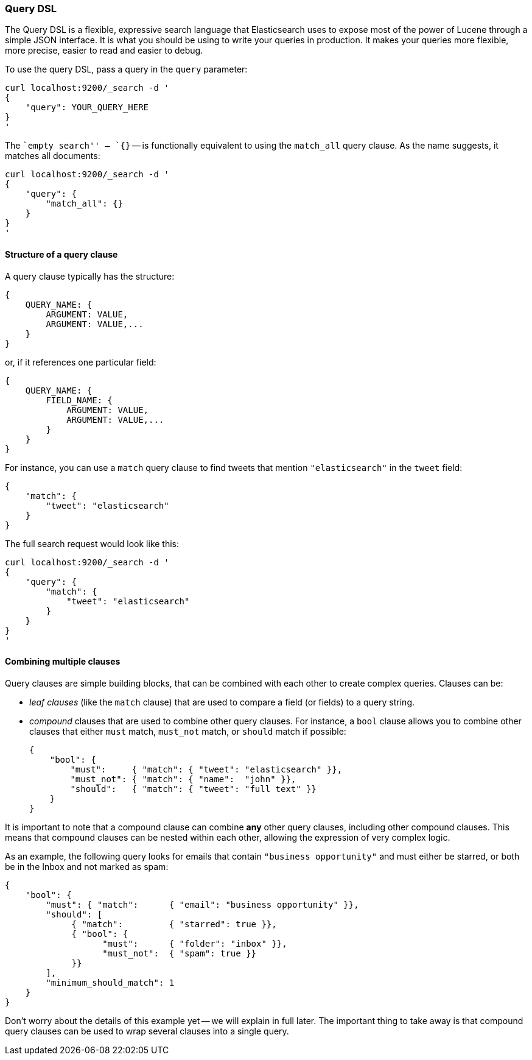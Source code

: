 === Query DSL

The Query DSL is a flexible, expressive search language that Elasticsearch
uses to expose most of the power of Lucene through a simple JSON interface.
It is what you should be using to write your queries in production.
It makes your queries more flexible, more precise, easier to read and easier
to debug.

To use the query DSL, pass a query in the `query` parameter:

    curl localhost:9200/_search -d '
    {
        "query": YOUR_QUERY_HERE
    }
    '

The ``empty search'' -- `{}` -- is functionally equivalent to using the
`match_all` query clause. As the name suggests, it matches all documents:

    curl localhost:9200/_search -d '
    {
        "query": {
            "match_all": {}
        }
    }
    '

==== Structure of a query clause

A query clause typically has the structure:

    {
        QUERY_NAME: {
            ARGUMENT: VALUE,
            ARGUMENT: VALUE,...
        }
    }

or, if it references one particular field:

    {
        QUERY_NAME: {
            FIELD_NAME: {
                ARGUMENT: VALUE,
                ARGUMENT: VALUE,...
            }
        }
    }


For instance, you can use a `match` query clause to find tweets that
mention `"elasticsearch"` in the `tweet` field:

    {
        "match": {
            "tweet": "elasticsearch"
        }
    }

The full search request would look like this:

    curl localhost:9200/_search -d '
    {
        "query": {
            "match": {
                "tweet": "elasticsearch"
            }
        }
    }
    '

==== Combining multiple clauses

Query clauses are simple building blocks, that can be combined with each
other to create complex queries. Clauses can be:

* _leaf clauses_ (like the `match` clause) that are used to
  compare a field (or fields) to a query string.

* _compound_ clauses that are used to combine other query clauses.
  For instance, a `bool` clause allows you to combine other clauses that
  either `must` match,  `must_not` match, or `should` match if possible:

    {
        "bool": {
            "must":     { "match": { "tweet": "elasticsearch" }},
            "must_not": { "match": { "name":  "john" }},
            "should":   { "match": { "tweet": "full text" }}
        }
    }

It is important to note that a compound clause can combine *any* other
query clauses, including other compound clauses. This means that compound
clauses can be nested within each other, allowing the expression
of very complex logic.

As an example, the following query looks for emails that contain
`"business opportunity"` and must either be starred, or both be in the Inbox
and not marked as spam:

    {
        "bool": {
            "must": { "match":      { "email": "business opportunity" }},
            "should": [
                 { "match":         { "starred": true }},
                 { "bool": {
                       "must":      { "folder": "inbox" }},
                       "must_not":  { "spam": true }}
                 }}
            ],
            "minimum_should_match": 1
        }
    }

Don't worry about the details of this example yet -- we will explain in
full later. The important thing to take away is that compound query
clauses can be used to wrap several clauses into a single query.
